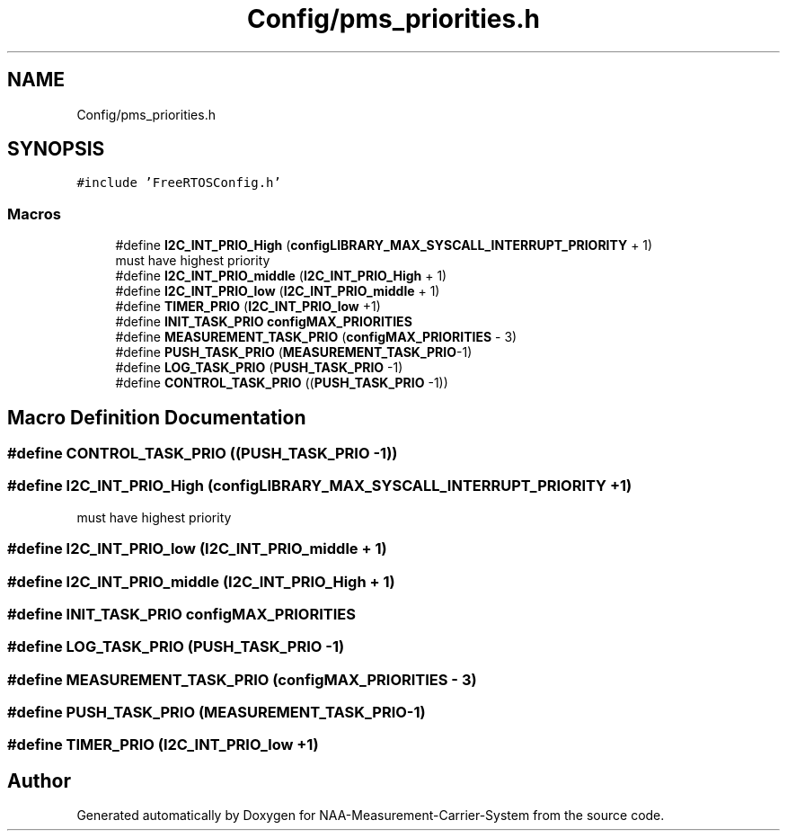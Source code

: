.TH "Config/pms_priorities.h" 3 "Wed Apr 3 2024" "NAA-Measurement-Carrier-System" \" -*- nroff -*-
.ad l
.nh
.SH NAME
Config/pms_priorities.h
.SH SYNOPSIS
.br
.PP
\fC#include 'FreeRTOSConfig\&.h'\fP
.br

.SS "Macros"

.in +1c
.ti -1c
.RI "#define \fBI2C_INT_PRIO_High\fP   (\fBconfigLIBRARY_MAX_SYSCALL_INTERRUPT_PRIORITY\fP + 1)"
.br
.RI "must have highest priority "
.ti -1c
.RI "#define \fBI2C_INT_PRIO_middle\fP   (\fBI2C_INT_PRIO_High\fP + 1)"
.br
.ti -1c
.RI "#define \fBI2C_INT_PRIO_low\fP   (\fBI2C_INT_PRIO_middle\fP + 1)"
.br
.ti -1c
.RI "#define \fBTIMER_PRIO\fP   (\fBI2C_INT_PRIO_low\fP +1)"
.br
.ti -1c
.RI "#define \fBINIT_TASK_PRIO\fP   \fBconfigMAX_PRIORITIES\fP"
.br
.ti -1c
.RI "#define \fBMEASUREMENT_TASK_PRIO\fP   (\fBconfigMAX_PRIORITIES\fP \- 3)"
.br
.ti -1c
.RI "#define \fBPUSH_TASK_PRIO\fP   (\fBMEASUREMENT_TASK_PRIO\fP\-1)"
.br
.ti -1c
.RI "#define \fBLOG_TASK_PRIO\fP   (\fBPUSH_TASK_PRIO\fP \-1)"
.br
.ti -1c
.RI "#define \fBCONTROL_TASK_PRIO\fP   ((\fBPUSH_TASK_PRIO\fP \-1))"
.br
.in -1c
.SH "Macro Definition Documentation"
.PP 
.SS "#define CONTROL_TASK_PRIO   ((\fBPUSH_TASK_PRIO\fP \-1))"

.SS "#define I2C_INT_PRIO_High   (\fBconfigLIBRARY_MAX_SYSCALL_INTERRUPT_PRIORITY\fP + 1)"

.PP
must have highest priority 
.SS "#define I2C_INT_PRIO_low   (\fBI2C_INT_PRIO_middle\fP + 1)"

.SS "#define I2C_INT_PRIO_middle   (\fBI2C_INT_PRIO_High\fP + 1)"

.SS "#define INIT_TASK_PRIO   \fBconfigMAX_PRIORITIES\fP"

.SS "#define LOG_TASK_PRIO   (\fBPUSH_TASK_PRIO\fP \-1)"

.SS "#define MEASUREMENT_TASK_PRIO   (\fBconfigMAX_PRIORITIES\fP \- 3)"

.SS "#define PUSH_TASK_PRIO   (\fBMEASUREMENT_TASK_PRIO\fP\-1)"

.SS "#define TIMER_PRIO   (\fBI2C_INT_PRIO_low\fP +1)"

.SH "Author"
.PP 
Generated automatically by Doxygen for NAA-Measurement-Carrier-System from the source code\&.
